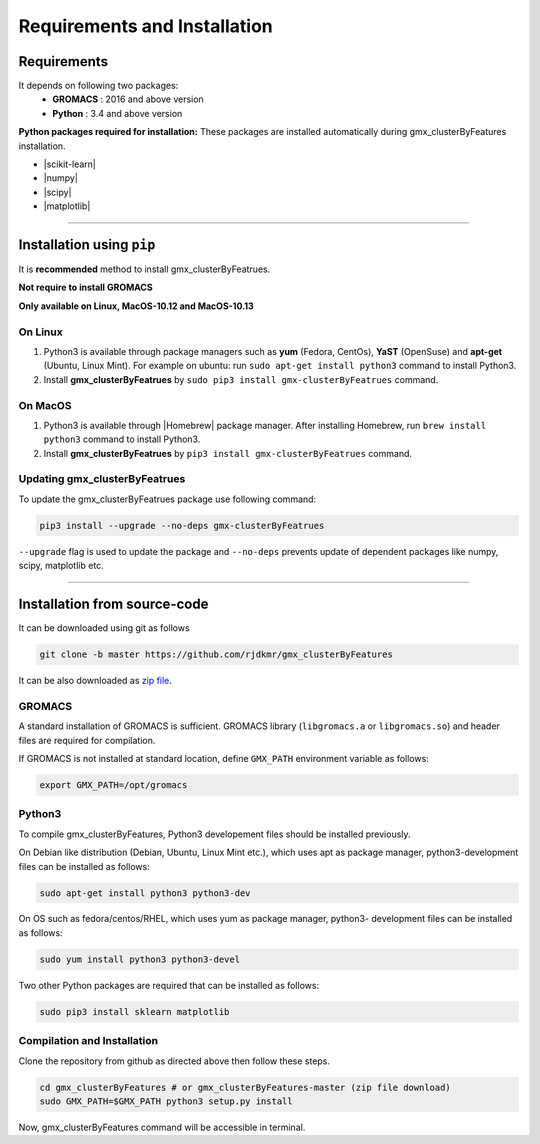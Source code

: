 .. |numpy| raw:: html

  <a href="http://www.numpy.org/" target="_blank"> numpy </a>

.. |scipy| raw:: html

  <a href="http://www.scipy.org/" target="_blank"> scipy </a>

.. |matplotlib| raw:: html

  <a href="http://matplotlib.org/" target="_blank"> matplotlib </a>

.. |h5py| raw:: html

  <a href="http://www.h5py.org/" target="_blank"> h5py </a>

.. |scikit-learn| raw:: html

  <a href="https://scikit-learn.org/" target="_blank"> scikit-learn </a>

.. |Homebrew| raw:: html

  <a href="http://brew.sh/" target="_blank"> Homebrew </a>


Requirements and Installation
=============================


Requirements
------------

It depends on following two packages:
  * **GROMACS** : 2016 and above version
  * **Python** : 3.4 and above version

**Python packages required for installation:** These packages are installed automatically during gmx_clusterByFeatures installation.

* |scikit-learn|
* |numpy|
* |scipy|
* |matplotlib|


****

Installation using ``pip``
--------------------------

It is **recommended** method to install gmx_clusterByFeatrues.

**Not require to install GROMACS**

**Only available on Linux, MacOS-10.12 and MacOS-10.13**

On Linux
~~~~~~~~

1. Python3 is available through package managers such as **yum** (Fedora, CentOs), **YaST** (OpenSuse) and **apt-get**
   (Ubuntu, Linux Mint). For example on ubuntu: run ``sudo apt-get install python3`` command to install Python3.

2. Install **gmx_clusterByFeatrues** by ``sudo pip3 install gmx-clusterByFeatrues`` command.



On MacOS
~~~~~~~~

1. Python3 is available through |Homebrew| package manager. After installing Homebrew, run ``brew install python3`` command to install Python3.

2. Install **gmx_clusterByFeatrues** by ``pip3 install gmx-clusterByFeatrues`` command.


Updating gmx_clusterByFeatrues
~~~~~~~~~~~~~~~~~~~~~~~~~~~~~~
To update the gmx_clusterByFeatrues package use following command:

.. code-block:: bash

    pip3 install --upgrade --no-deps gmx-clusterByFeatrues


``--upgrade`` flag is used to update the package and ``--no-deps`` prevents
update of dependent packages like numpy, scipy, matplotlib etc.


****



Installation from source-code
-----------------------------

It can be downloaded using git as follows

.. code-block:: bash

  git clone -b master https://github.com/rjdkmr/gmx_clusterByFeatures

It can be also downloaded as `zip file <https://github.com/rjdkmr/gmx_clusterByFeatures/archive/master.zip>`_.


GROMACS
~~~~~~~

A standard installation of GROMACS is sufficient. GROMACS library
(``libgromacs.a`` or ``libgromacs.so``) and header files are required for compilation.

If GROMACS is not installed at standard location, define ``GMX_PATH`` environment variable as follows:

.. code-block:: bash

    export GMX_PATH=/opt/gromacs
    
Python3
~~~~~~~

To compile gmx_clusterByFeatures, Python3 developement files should be installed previously.

On Debian like distribution (Debian, Ubuntu, Linux Mint etc.), which uses apt as
package manager, python3-development files can be installed as follows:

.. code-block:: bash

  sudo apt-get install python3 python3-dev


On OS such as fedora/centos/RHEL, which uses yum as package manager, python3-
development files can be installed as follows:

.. code-block:: bash

  sudo yum install python3 python3-devel


Two other Python packages are required that can be installed as follows:

.. code-block:: bash

  sudo pip3 install sklearn matplotlib


Compilation and Installation
~~~~~~~~~~~~~~~~~~~~~~~~~~~~

Clone the repository from github as directed above then follow these steps.

.. code-block:: bash

  cd gmx_clusterByFeatures # or gmx_clusterByFeatures-master (zip file download)
  sudo GMX_PATH=$GMX_PATH python3 setup.py install


Now, gmx_clusterByFeatures command will be accessible in terminal.

